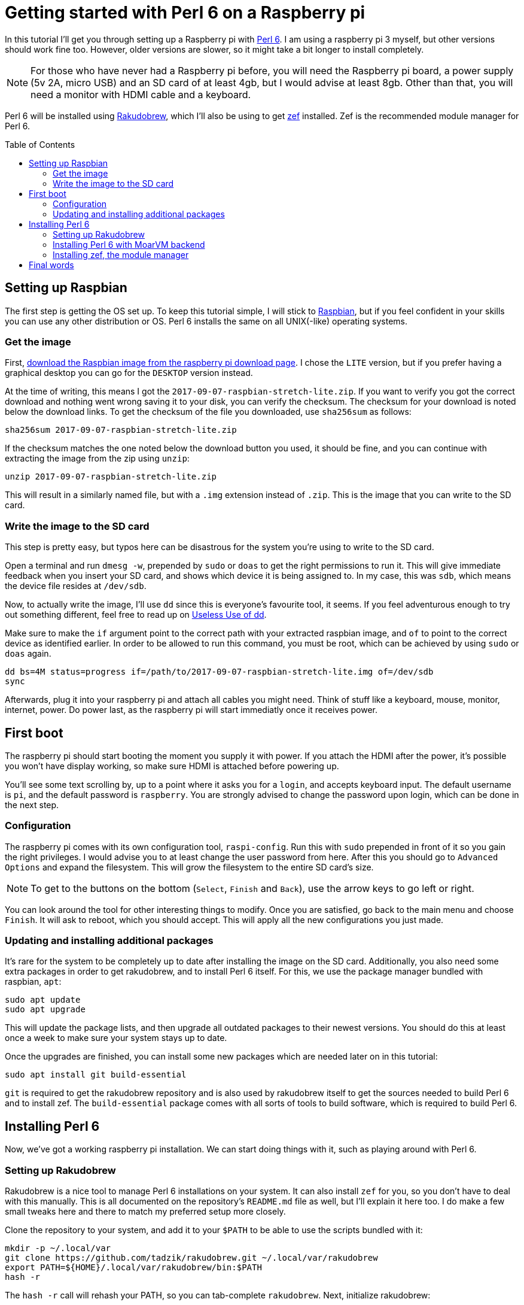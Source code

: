 = Getting started with Perl 6 on a Raspberry pi
:toc: preamble

In this tutorial I'll get you through setting up a Raspberry pi with
https://perl6.org/[Perl 6]. I am using a raspberry pi 3 myself, but other
versions should work fine too. However, older versions are slower, so it might
take a bit longer to install completely.

NOTE: For those who have never had a Raspberry pi before, you will need the
Raspberry pi board, a power supply (5v 2A, micro USB) and an SD card of at
least 4gb, but I would advise at least 8gb. Other than that, you will need a
monitor with HDMI cable and a keyboard.

Perl 6 will be installed using
https://github.com/tadzik/rakudobrew[Rakudobrew], which I'll also be using to
get https://github.com/ugexe/zef[zef] installed. Zef is the recommended module
manager for Perl 6.

== Setting up Raspbian

The first step is getting the OS set up. To keep this tutorial simple, I will
stick to https://www.raspbian.org/[Raspbian], but if you feel confident in your
skills you can use any other distribution or OS. Perl 6 installs the same on
all UNIX(-like) operating systems.

=== Get the image

First, https://www.raspberrypi.org/downloads/raspbian/[download the Raspbian
image from the raspberry pi download page]. I chose the `LITE` version, but if
you prefer having a graphical desktop you can go for the `DESKTOP` version
instead.

At the time of writing, this means I got the
`2017-09-07-raspbian-stretch-lite.zip`. If you want to verify you got the
correct download and nothing went wrong saving it to your disk, you can verify
the checksum. The checksum for your download is noted below the download links.
To get the checksum of the file you downloaded, use `sha256sum` as follows:

[source,sh]
----
sha256sum 2017-09-07-raspbian-stretch-lite.zip
----

If the checksum matches the one noted below the download button you used, it
should be fine, and you can continue with extracting the image from the zip
using `unzip`:

[source,sh]
----
unzip 2017-09-07-raspbian-stretch-lite.zip
----

This will result in a similarly named file, but with a `.img` extension instead
of `.zip`. This is the image that you can write to the SD card.

=== Write the image to the SD card

This step is pretty easy, but typos here can be disastrous for the system
you're using to write to the SD card.

Open a terminal and run `dmesg -w`, prepended by `sudo` or `doas` to get the
right permissions to run it. This will give immediate feedback when you insert
your SD card, and shows which device it is being assigned to. In my case, this
was `sdb`, which means the device file resides at `/dev/sdb`.

Now, to actually write the image, I'll use `dd` since this is everyone's
favourite tool, it seems. If you feel adventurous enough to try out something
different, feel free to read up on
https://www.vidarholen.net/contents/blog/?p=479[Useless Use of dd].

Make sure to make the `if` argument point to the correct path with your
extracted raspbian image, and `of` to point to the correct device as identified
earlier. In order to be allowed to run this command, you must be root, which
can be achieved by using `sudo` or `doas` again.

[source,sh]
----
dd bs=4M status=progress if=/path/to/2017-09-07-raspbian-stretch-lite.img of=/dev/sdb
sync
----

Afterwards, plug it into your raspberry pi and attach all cables you might
need. Think of stuff like a keyboard, mouse, monitor, internet, power. Do power
last, as the raspberry pi will start immediatly once it receives power.

== First boot

The raspberry pi should start booting the moment you supply it with power. If
you attach the HDMI after the power, it's possible you won't have display
working, so make sure HDMI is attached before powering up.

You'll see some text scrolling by, up to a point where it asks you for a
`login`, and accepts keyboard input. The default username is `pi`, and the
default password is `raspberry`. You are strongly advised to change the
password upon login, which can be done in the next step.

=== Configuration

The raspberry pi comes with its own configuration tool, `raspi-config`. Run
this with `sudo` prepended in front of it so you gain the right privileges. I
would advise you to at least change the user password from here. After this you
should go to `Advanced Options` and expand the filesystem. This will grow the
filesystem to the entire SD card's size.

NOTE: To get to the buttons on the bottom (`Select`, `Finish` and `Back`), use
the arrow keys to go left or right.

You can look around the tool for other interesting things to modify. Once you
are satisfied, go back to the main menu and choose `Finish`. It will ask to
reboot, which you should accept. This will apply all the new configurations you
just made.

=== Updating and installing additional packages

It's rare for the system to be completely up to date after installing the image
on the SD card. Additionally, you also need some extra packages in order to get
rakudobrew, and to install Perl 6 itself. For this, we use the package manager
bundled with raspbian, `apt`:

[source,sh]
----
sudo apt update
sudo apt upgrade
----

This will update the package lists, and then upgrade all outdated packages to
their newest versions. You should do this at least once a week to make sure
your system stays up to date.

Once the upgrades are finished, you can install some new packages which are
needed later on in this tutorial:

[source,sh]
----
sudo apt install git build-essential
----

`git` is required to get the rakudobrew repository and is also used by
rakudobrew itself to get the sources needed to build Perl 6 and to install zef.
The `build-essential` package comes with all sorts of tools to build software,
which is required to build Perl 6.

== Installing Perl 6

Now, we've got a working raspberry pi installation. We can start doing things
with it, such as playing around with Perl 6.

=== Setting up Rakudobrew

Rakudobrew is a nice tool to manage Perl 6 installations on your system. It can
also install `zef` for you, so you don't have to deal with this manually. This
is all documented on the repository's `README.md` file as well, but I'll
explain it here too. I do make a few small tweaks here and there to match my
preferred setup more closely.

Clone the repository to your system, and add it to your `$PATH` to be able to
use the scripts bundled with it:

[source,sh]
----
mkdir -p ~/.local/var
git clone https://github.com/tadzik/rakudobrew.git ~/.local/var/rakudobrew
export PATH=${HOME}/.local/var/rakudobrew/bin:$PATH
hash -r
----

The `hash -r` call will rehash your PATH, so you can tab-complete `rakudobrew`.
Next, initialize rakudobrew:

[source,sh]
----
rakudobrew init
----

This will give you a notification to automatically load rakudobrew next time.
It is advised you follow that message, so you won't have to do it manually each
time you log in to the system.

=== Installing Perl 6 with MoarVM backend

Now that rakudobrew is installed and available to use, it's time to make use of
it to install Perl 6.

[source,sh]
----
rakudobrew build moar
----

=== Installing zef, the module manager

Getting zef to work isn't much harder than installing Perl 6, but its a lot
faster. You can have rakudobrew take care of this too:

[source,sh]
----
rakudobrew build zef
----

== Final words

And that should be it, you now have a working Perl 6 installation with the zef
module manager to take care of installing and upgrading modules. Now you just
need to come up with a nice project to work on to start using and learning the
wonders of Perl 6.

If you need any help on getting started, try the `#perl6` IRC channel on
Freenode, or check out some of the Perl 6 documentation and introduction sites:

- https://docs.perl6.org/
- http://perl6intro.com/

For starting projects that are easy to start with and can bring quick results,
consider making an IRC bot using
https://github.com/zoffixznet/perl6-IRC-Client[`IRC::Client`], or a small web
application using https://github.com/Bailador/Bailador[`Bailador`].
